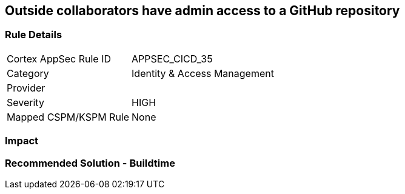 == Outside collaborators have admin access to a GitHub repository

=== Rule Details

[cols="1,2"]
|===
|Cortex AppSec Rule ID |APPSEC_CICD_35
|Category |Identity & Access Management
|Provider |
|Severity |HIGH
|Mapped CSPM/KSPM Rule |None
|===


=== Impact
=== Recommended Solution - Buildtime







